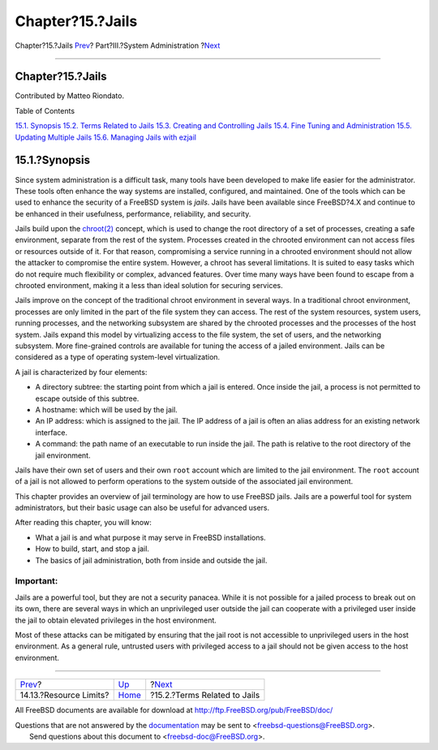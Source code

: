 =================
Chapter?15.?Jails
=================

.. raw:: html

   <div class="navheader">

Chapter?15.?Jails
`Prev <security-resourcelimits.html>`__?
Part?III.?System Administration
?\ `Next <jails-terms.html>`__

--------------

.. raw:: html

   </div>

.. raw:: html

   <div class="chapter">

.. raw:: html

   <div class="titlepage" xmlns="">

.. raw:: html

   <div>

.. raw:: html

   <div>

Chapter?15.?Jails
-----------------

.. raw:: html

   </div>

.. raw:: html

   <div>

Contributed by Matteo Riondato.

.. raw:: html

   </div>

.. raw:: html

   </div>

.. raw:: html

   </div>

.. raw:: html

   <div class="toc">

.. raw:: html

   <div class="toc-title">

Table of Contents

.. raw:: html

   </div>

`15.1. Synopsis <jails.html#jails-synopsis>`__
`15.2. Terms Related to Jails <jails-terms.html>`__
`15.3. Creating and Controlling Jails <jails-build.html>`__
`15.4. Fine Tuning and Administration <jails-tuning.html>`__
`15.5. Updating Multiple Jails <jails-application.html>`__
`15.6. Managing Jails with ezjail <jails-ezjail.html>`__

.. raw:: html

   </div>

.. raw:: html

   <div class="sect1">

.. raw:: html

   <div class="titlepage" xmlns="">

.. raw:: html

   <div>

.. raw:: html

   <div>

15.1.?Synopsis
--------------

.. raw:: html

   </div>

.. raw:: html

   </div>

.. raw:: html

   </div>

Since system administration is a difficult task, many tools have been
developed to make life easier for the administrator. These tools often
enhance the way systems are installed, configured, and maintained. One
of the tools which can be used to enhance the security of a FreeBSD
system is *jails*. Jails have been available since FreeBSD?4.X and
continue to be enhanced in their usefulness, performance, reliability,
and security.

Jails build upon the
`chroot(2) <http://www.FreeBSD.org/cgi/man.cgi?query=chroot&sektion=2>`__
concept, which is used to change the root directory of a set of
processes, creating a safe environment, separate from the rest of the
system. Processes created in the chrooted environment can not access
files or resources outside of it. For that reason, compromising a
service running in a chrooted environment should not allow the attacker
to compromise the entire system. However, a chroot has several
limitations. It is suited to easy tasks which do not require much
flexibility or complex, advanced features. Over time many ways have been
found to escape from a chrooted environment, making it a less than ideal
solution for securing services.

Jails improve on the concept of the traditional chroot environment in
several ways. In a traditional chroot environment, processes are only
limited in the part of the file system they can access. The rest of the
system resources, system users, running processes, and the networking
subsystem are shared by the chrooted processes and the processes of the
host system. Jails expand this model by virtualizing access to the file
system, the set of users, and the networking subsystem. More
fine-grained controls are available for tuning the access of a jailed
environment. Jails can be considered as a type of operating system-level
virtualization.

A jail is characterized by four elements:

.. raw:: html

   <div class="itemizedlist">

-  A directory subtree: the starting point from which a jail is entered.
   Once inside the jail, a process is not permitted to escape outside of
   this subtree.

-  A hostname: which will be used by the jail.

-  An IP address: which is assigned to the jail. The IP address of a
   jail is often an alias address for an existing network interface.

-  A command: the path name of an executable to run inside the jail. The
   path is relative to the root directory of the jail environment.

.. raw:: html

   </div>

Jails have their own set of users and their own ``root`` account which
are limited to the jail environment. The ``root`` account of a jail is
not allowed to perform operations to the system outside of the
associated jail environment.

This chapter provides an overview of jail terminology are how to use
FreeBSD jails. Jails are a powerful tool for system administrators, but
their basic usage can also be useful for advanced users.

After reading this chapter, you will know:

.. raw:: html

   <div class="itemizedlist">

-  What a jail is and what purpose it may serve in FreeBSD
   installations.

-  How to build, start, and stop a jail.

-  The basics of jail administration, both from inside and outside the
   jail.

.. raw:: html

   </div>

.. raw:: html

   <div class="important" xmlns="">

Important:
~~~~~~~~~~

Jails are a powerful tool, but they are not a security panacea. While it
is not possible for a jailed process to break out on its own, there are
several ways in which an unprivileged user outside the jail can
cooperate with a privileged user inside the jail to obtain elevated
privileges in the host environment.

Most of these attacks can be mitigated by ensuring that the jail root is
not accessible to unprivileged users in the host environment. As a
general rule, untrusted users with privileged access to a jail should
not be given access to the host environment.

.. raw:: html

   </div>

.. raw:: html

   </div>

.. raw:: html

   </div>

.. raw:: html

   <div class="navfooter">

--------------

+--------------------------------------------+---------------------------------------+----------------------------------+
| `Prev <security-resourcelimits.html>`__?   | `Up <system-administration.html>`__   | ?\ `Next <jails-terms.html>`__   |
+--------------------------------------------+---------------------------------------+----------------------------------+
| 14.13.?Resource Limits?                    | `Home <index.html>`__                 | ?15.2.?Terms Related to Jails    |
+--------------------------------------------+---------------------------------------+----------------------------------+

.. raw:: html

   </div>

All FreeBSD documents are available for download at
http://ftp.FreeBSD.org/pub/FreeBSD/doc/

| Questions that are not answered by the
  `documentation <http://www.FreeBSD.org/docs.html>`__ may be sent to
  <freebsd-questions@FreeBSD.org\ >.
|  Send questions about this document to <freebsd-doc@FreeBSD.org\ >.

